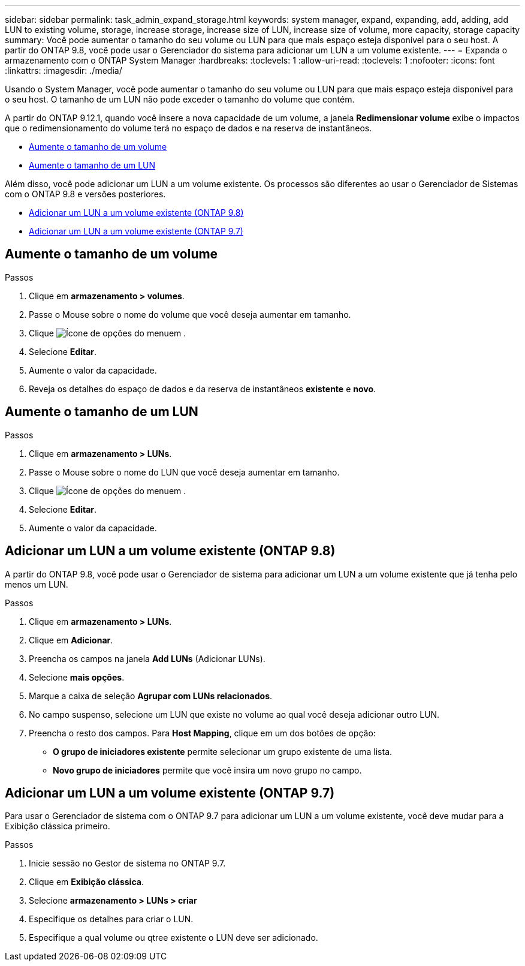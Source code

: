 ---
sidebar: sidebar 
permalink: task_admin_expand_storage.html 
keywords: system manager, expand, expanding, add, adding, add LUN to existing volume, storage, increase storage, increase size of LUN, increase size of volume, more capacity, storage capacity 
summary: Você pode aumentar o tamanho do seu volume ou LUN para que mais espaço esteja disponível para o seu host. A partir do ONTAP 9.8, você pode usar o Gerenciador do sistema para adicionar um LUN a um volume existente. 
---
= Expanda o armazenamento com o ONTAP System Manager
:hardbreaks:
:toclevels: 1
:allow-uri-read: 
:toclevels: 1
:nofooter: 
:icons: font
:linkattrs: 
:imagesdir: ./media/


[role="lead"]
Usando o System Manager, você pode aumentar o tamanho do seu volume ou LUN para que mais espaço esteja disponível para o seu host. O tamanho de um LUN não pode exceder o tamanho do volume que contém.

A partir do ONTAP 9.12.1, quando você insere a nova capacidade de um volume, a janela *Redimensionar volume* exibe o impactos que o redimensionamento do volume terá no espaço de dados e na reserva de instantâneos.

* <<Aumente o tamanho de um volume>>
* <<Aumente o tamanho de um LUN>>


Além disso, você pode adicionar um LUN a um volume existente. Os processos são diferentes ao usar o Gerenciador de Sistemas com o ONTAP 9.8 e versões posteriores.

* <<Adicionar um LUN a um volume existente (ONTAP 9.8)>>
* <<Adicionar um LUN a um volume existente (ONTAP 9.7)>>




== Aumente o tamanho de um volume

.Passos
. Clique em *armazenamento > volumes*.
. Passe o Mouse sobre o nome do volume que você deseja aumentar em tamanho.
. Clique image:icon_kabob.gif["Ícone de opções do menu"]em .
. Selecione *Editar*.
. Aumente o valor da capacidade.
. Reveja os detalhes do espaço de dados e da reserva de instantâneos *existente* e *novo*.




== Aumente o tamanho de um LUN

.Passos
. Clique em *armazenamento > LUNs*.
. Passe o Mouse sobre o nome do LUN que você deseja aumentar em tamanho.
. Clique image:icon_kabob.gif["Ícone de opções do menu"]em .
. Selecione *Editar*.
. Aumente o valor da capacidade.




== Adicionar um LUN a um volume existente (ONTAP 9.8)

A partir do ONTAP 9.8, você pode usar o Gerenciador de sistema para adicionar um LUN a um volume existente que já tenha pelo menos um LUN.

.Passos
. Clique em *armazenamento > LUNs*.
. Clique em *Adicionar*.
. Preencha os campos na janela *Add LUNs* (Adicionar LUNs).
. Selecione *mais opções*.
. Marque a caixa de seleção *Agrupar com LUNs relacionados*.
. No campo suspenso, selecione um LUN que existe no volume ao qual você deseja adicionar outro LUN.
. Preencha o resto dos campos. Para *Host Mapping*, clique em um dos botões de opção:
+
** *O grupo de iniciadores existente* permite selecionar um grupo existente de uma lista.
** *Novo grupo de iniciadores* permite que você insira um novo grupo no campo.






== Adicionar um LUN a um volume existente (ONTAP 9.7)

Para usar o Gerenciador de sistema com o ONTAP 9.7 para adicionar um LUN a um volume existente, você deve mudar para a Exibição clássica primeiro.

.Passos
. Inicie sessão no Gestor de sistema no ONTAP 9.7.
. Clique em *Exibição clássica*.
. Selecione *armazenamento > LUNs > criar*
. Especifique os detalhes para criar o LUN.
. Especifique a qual volume ou qtree existente o LUN deve ser adicionado.

